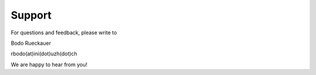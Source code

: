 .. # coding=utf-8

Support
=======

For questions and feedback, please write to

Bodo Rueckauer

rbodo(at)ini(dot)uzh(dot)ch

We are happy to hear from you!

